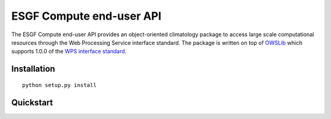 #########################
ESGF Compute end-user API
#########################

The ESGF Compute end-user API provides an object-oriented climatology package 
to access large scale computational resources through the Web Processing 
Service interface standard. The package is written on top of 
`OWSLib <https://github.com/geopython/OWSLib>`_ which supports 1.0.0 of the 
`WPS interface standard <http://www.opengeospatial.org/standards/wps>`_.

Installation
============
::

    python setup.py install

Quickstart
==========
.. testsetup:: *

    from mock import Mock
    from esgf import wps

    wps_mock = Mock()
    wps.WebProcessingService = wps_mock

    wps_inst = wps_mock.return_value
    wps_inst.processes = (Mock(identifier=x) for x in ['averager.mv'])

    from esgf import process

    process_mock = Mock()
    process_inst = process_mock.return_value
    process_inst.output = '63a9ffd4-e073-44f7-8fc3-33f96715224a http://0.0.0.0:8080/thredds/dodsC/test/fe74bed8-3121-444c-a904-2a3abd592404.cdf tas [] application/x-cdf'

    process.Process.from_identifier = process_mock

.. doctest:: quickstart

    >>> from esgf import WPS
    
    >>> from esgf import Variable

    >>> tas = Variable('http://thredds/dap/test.nc', 'tas')

    >>> wps = WPS('http://localhost:8000/wps/')

    >>> process = wps.get_process('averager.mv')

    >>> process.execute(inputs=[tas]) # doctest: +SKIP

    >>> process.output
    '63a9ffd4-e073-44f7-8fc3-33f96715224a http://0.0.0.0:8080/thredds/dodsC/test/fe74bed8-3121-444c-a904-2a3abd592404.cdf tas [] application/x-cdf'
